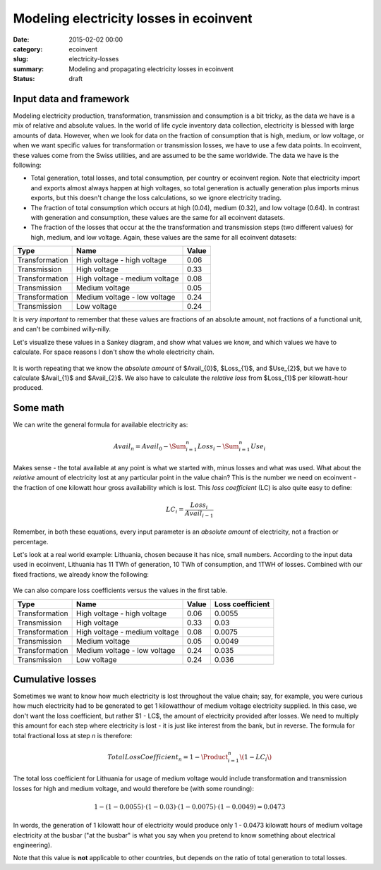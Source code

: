 Modeling electricity losses in ecoinvent
########################################

:date: 2015-02-02 00:00
:category: ecoinvent
:slug: electricity-losses
:summary: Modeling and propagating electricity losses in ecoinvent
:status: draft

Input data and framework
========================

Modeling electricity production, transformation, transmission and consumption is a bit tricky, as the data we have is a mix of relative and absolute values. In the world of life cycle inventory data collection, electricity is blessed with large amounts of data. However, when we look for data on the fraction of consumption that is high, medium, or low voltage, or when we want specific values for transformation or transmission losses, we have to use a few data points. In ecoinvent, these values come from the Swiss utilities, and are assumed to be the same worldwide. The data we have is the following:

* Total generation, total losses, and total consumption, per country or ecoinvent region. Note that electricity import and exports almost always happen at high voltages, so total generation is actually generation plus imports minus exports, but this doesn't change the loss calculations, so we ignore electricity trading.
* The fraction of total consumption which occurs at high (0.04), medium (0.32), and low voltage (0.64). In contrast with generation and consumption, these values are the same for all ecoinvent datasets.
* The fraction of the losses that occur at the the transformation and transmission steps (two different values) for high, medium, and low voltage. Again, these values are the same for all ecoinvent datasets:

+----------------+-------------------------------+-------+
| Type           | Name                          | Value |
+================+===============================+=======+
| Transformation | High voltage - high voltage   | 0.06  |
+----------------+-------------------------------+-------+
| Transmission   | High voltage                  | 0.33  |
+----------------+-------------------------------+-------+
| Transformation | High voltage - medium voltage | 0.08  |
+----------------+-------------------------------+-------+
| Transmission   | Medium voltage                | 0.05  |
+----------------+-------------------------------+-------+
| Transformation | Medium voltage - low voltage  | 0.24  |
+----------------+-------------------------------+-------+
| Transmission   | Low voltage                   | 0.24  |
+----------------+-------------------------------+-------+

It is *very important* to remember that these values are fractions of an absolute amount, not fractions of a functional unit, and can't be combined willy-nilly.

Let's visualize these values in a Sankey diagram, and show what values we know, and which values we have to calculate. For space reasons I don't show the whole electricity chain.

.. figure:: images/sankey-elec.png
    :width: 760 px
    :align: center

It is worth repeating that we know the *absolute amount* of $Avail_{0}$, $Loss_{1}$, and $Use_{2}$, but we have to calculate $Avail_{1}$ and $Avail_{2}$. We also have to calculate the *relative loss* from $Loss_{1}$ per kilowatt-hour produced.

Some math
=========

We can write the general formula for available electricity as:

.. math::
    Avail_{n} = Avail_{0} - \Sum_{i=1}^{n} Loss_{i} - \Sum_{i=1}^{n} Use_{i}

Makes sense - the total available at any point is what we started with, minus losses and what was used. What about the *relative* amount of electricity lost at any particular point in the value chain? This is the number we need on ecoinvent - the fraction of one kilowatt hour gross availability which is lost. This *loss coefficient* (LC) is also quite easy to define:

.. math::
    LC_{i} = \frac{Loss_{i}}{Avail_{i - 1}}

Remember, in both these equations, every input parameter is an *absolute amount* of electricity, not a fraction or percentage.

Let's look at a real world example: Lithuania, chosen because it has nice, small numbers. According to the input data used in ecoinvent, Lithuania has 11 TWh of generation, 10 TWh of consumption, and 1TWH of losses. Combined with our fixed fractions, we already know the following:

.. figure:: images/sankey-elec2-big.png
    :width: 760 px
    :align: center

We can also compare loss coefficients versus the values in the first table.

+----------------+-------------------------------+-------+------------------+
| Type           | Name                          | Value | Loss coefficient |
+================+===============================+=======+==================+
| Transformation | High voltage - high voltage   | 0.06  | 0.0055           |
+----------------+-------------------------------+-------+------------------+
| Transmission   | High voltage                  | 0.33  | 0.03             |
+----------------+-------------------------------+-------+------------------+
| Transformation | High voltage - medium voltage | 0.08  | 0.0075           |
+----------------+-------------------------------+-------+------------------+
| Transmission   | Medium voltage                | 0.05  | 0.0049           |
+----------------+-------------------------------+-------+------------------+
| Transformation | Medium voltage - low voltage  | 0.24  | 0.035            |
+----------------+-------------------------------+-------+------------------+
| Transmission   | Low voltage                   | 0.24  | 0.036            |
+----------------+-------------------------------+-------+------------------+

Cumulative losses
=================

Sometimes we want to know how much electricity is lost throughout the value chain; say, for example, you were curious how much electricity had to be generated to get 1 kilowatthour of medium voltage electricity supplied. In this case, we don't want the loss coefficient, but rather $1 - LC$, the amount of electricity provided after losses. We need to multiply this amount for each step where electricity is lost - it is just like interest from the bank, but in reverse. The formula for total fractional loss at step *n* is therefore:

.. math::
    TotalLossCoefficient_{n} = 1 - \Product_{i=1}^{n} \( 1 - LC_{i} \)

The total loss coefficient for Lithuania for usage of medium voltage would include transformation and transmission losses for high and medium voltage, and would therefore be (with some rounding):

.. math::
    1 - (1 - 0.0055) \cdot (1 - 0.03) \cdot (1 - 0.0075) \cdot (1 - 0.0049) = 0.0473

In words, the generation of 1 kilowatt hour of electricity would produce only 1 - 0.0473 kilowatt hours of medium voltage electricity at the busbar ("at the busbar" is what you say when you pretend to know something about electrical engineering).

Note that this value is **not** applicable to other countries, but depends on the ratio of total generation to total losses.
